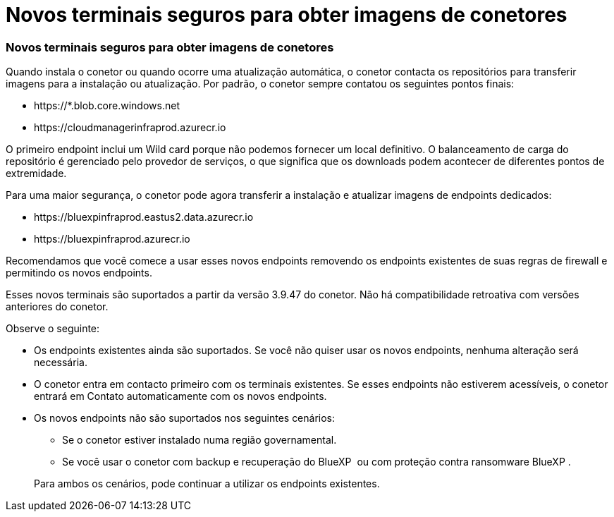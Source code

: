 = Novos terminais seguros para obter imagens de conetores
:allow-uri-read: 




=== Novos terminais seguros para obter imagens de conetores

Quando instala o conetor ou quando ocorre uma atualização automática, o conetor contacta os repositórios para transferir imagens para a instalação ou atualização. Por padrão, o conetor sempre contatou os seguintes pontos finais:

* \https://*.blob.core.windows.net
* \https://cloudmanagerinfraprod.azurecr.io


O primeiro endpoint inclui um Wild card porque não podemos fornecer um local definitivo. O balanceamento de carga do repositório é gerenciado pelo provedor de serviços, o que significa que os downloads podem acontecer de diferentes pontos de extremidade.

Para uma maior segurança, o conetor pode agora transferir a instalação e atualizar imagens de endpoints dedicados:

* \https://bluexpinfraprod.eastus2.data.azurecr.io
* \https://bluexpinfraprod.azurecr.io


Recomendamos que você comece a usar esses novos endpoints removendo os endpoints existentes de suas regras de firewall e permitindo os novos endpoints.

Esses novos terminais são suportados a partir da versão 3.9.47 do conetor. Não há compatibilidade retroativa com versões anteriores do conetor.

Observe o seguinte:

* Os endpoints existentes ainda são suportados. Se você não quiser usar os novos endpoints, nenhuma alteração será necessária.
* O conetor entra em contacto primeiro com os terminais existentes. Se esses endpoints não estiverem acessíveis, o conetor entrará em Contato automaticamente com os novos endpoints.
* Os novos endpoints não são suportados nos seguintes cenários:
+
** Se o conetor estiver instalado numa região governamental.
** Se você usar o conetor com backup e recuperação do BlueXP  ou com proteção contra ransomware BlueXP .


+
Para ambos os cenários, pode continuar a utilizar os endpoints existentes.


